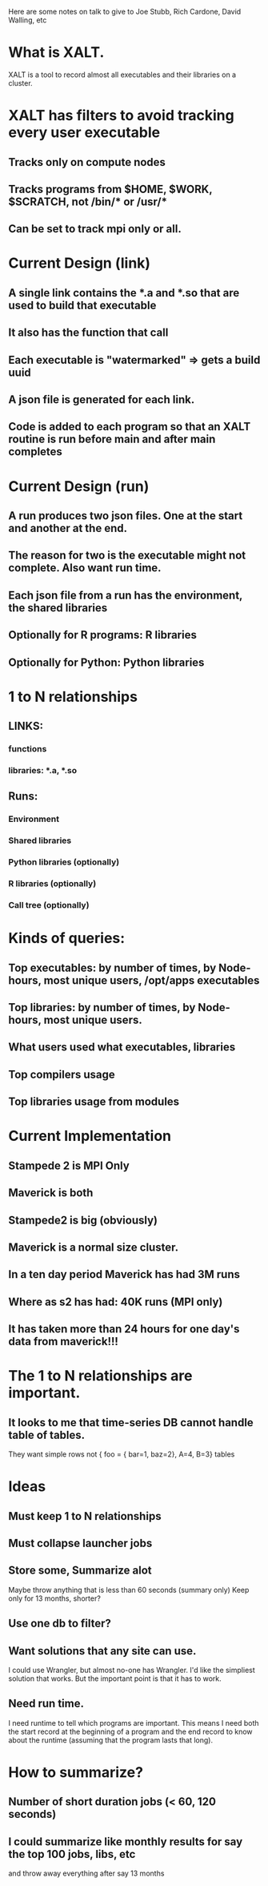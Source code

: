 Here are some notes on talk to give to Joe Stubb, Rich Cardone, David
Walling, etc

* What is XALT.
XALT is a tool to record almost all executables and their libraries on
a cluster.

* XALT has filters to avoid tracking every user executable
** Tracks only on compute nodes
** Tracks programs from $HOME, $WORK, $SCRATCH, not /bin/* or /usr/*
** Can be set to track mpi only or all.


* Current Design (link)
** A single link contains the *.a and *.so that are used to build that executable
** It also has the function that call
** Each executable is "watermarked" => gets a build uuid
** A json file is generated for each link.
** Code is added to each program so that an XALT routine is run before main and after main completes 

* Current Design (run)
** A run produces two json files.  One at the start and another at the end.
** The reason for two is the executable might not complete. Also want run time.
** Each json file from a run has the environment, the shared libraries
** Optionally for R programs: R libraries
** Optionally for Python: Python libraries


* 1 to N relationships
** LINKS:
*** functions
*** libraries: *.a, *.so
** Runs:
*** Environment
*** Shared libraries
*** Python libraries  (optionally)
*** R libraries (optionally)
*** Call tree (optionally)

* Kinds of queries:
** Top executables: by number of times, by Node-hours, most unique users, /opt/apps executables
** Top libraries: by number of times, by Node-hours, most unique users.
** What users used what executables, libraries
** Top compilers usage
** Top libraries usage from modules


* Current Implementation
** Stampede 2 is MPI Only
** Maverick is both
** Stampede2 is big (obviously)
** Maverick is a normal size cluster.
** In a ten day period Maverick has had  3M runs
** Where as s2 has had: 40K runs (MPI only)
** It has taken more than 24 hours for one day's data from maverick!!!


* The 1 to N relationships are important.
** It looks to me that time-series DB cannot handle table of tables.  
   They want simple rows not { foo = { bar=1, baz=2}, A=4, B=3} tables


* Ideas
** Must keep 1 to N relationships
** Must collapse launcher jobs 
** Store some, Summarize alot
   Maybe throw anything that is less than 60 seconds (summary only)
   Keep only for 13 months, shorter?
** Use one db to filter?
** Want solutions that any site can use.
   I could use Wrangler, but almost no-one has Wrangler.
   I'd like the simpliest solution that works.  But the important
   point is that it has to work.
** Need run time.
   I need runtime to tell which programs are important.  This means 
   I need both the start record at the beginning of a program and the
   end record to know about the runtime (assuming that the program
   lasts that long).

* How to summarize?
** Number of short duration jobs (< 60, 120 seconds)
** I could summarize like monthly results for say the top 100 jobs, libs, etc
   and throw away everything after say 13 months
** 

